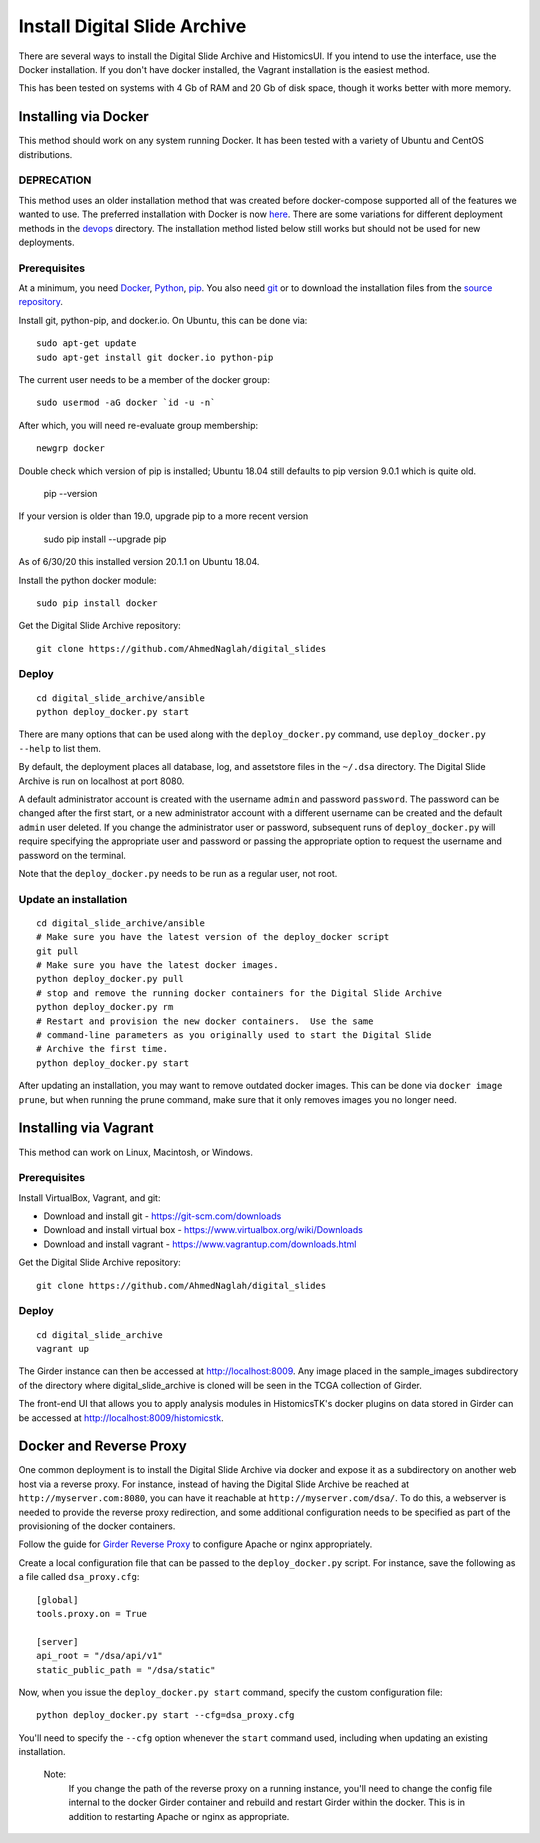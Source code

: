=============================
Install Digital Slide Archive
=============================

There are several ways to install the Digital Slide Archive and HistomicsUI.  If you intend to use the interface, use the Docker installation.  If you don't have docker installed, the Vagrant installation is the easiest method.

This has been tested on systems with 4 Gb of RAM and 20 Gb of disk space, though it works better with more memory.

Installing via Docker
---------------------

This method should work on any system running Docker.  It has been tested with a variety of Ubuntu and CentOS distributions.

DEPRECATION
###########

This method uses an older installation method that was created before docker-compose supported all of the features we wanted to use.  The preferred installation with Docker is now `here <../devops/dsa>`_.  There are some variations for different deployment methods in the `devops <../devops>`_ directory.  The installation method listed below still works but should not be used for new deployments.

Prerequisites
#############

At a minimum, you need `Docker <https://docs.docker.com/install/>`_, `Python <https://www.python.org/downloads/>`_, `pip <https://pip.pypa.io/en/stable/installing/>`_.  You also need `git <https://git-scm.com/downloads>`_ or to download the installation files from the `source repository <https://github.com/AhmedNaglah/digital_slides/tree/master/ansible>`_.

Install git, python-pip, and docker.io.  On Ubuntu, this can be done via::

    sudo apt-get update
    sudo apt-get install git docker.io python-pip

The current user needs to be a member of the docker group::

    sudo usermod -aG docker `id -u -n`

After which, you will need re-evaluate group membership::

    newgrp docker

Double check which version of pip is installed; Ubuntu 18.04 still defaults to pip version 9.0.1 which is quite old.

   pip --version

If your version is older than 19.0, upgrade pip to a more recent version

   sudo pip install --upgrade pip

As of 6/30/20 this installed version 20.1.1 on Ubuntu 18.04.


Install the python docker module::

    sudo pip install docker

Get the Digital Slide Archive repository::

    git clone https://github.com/AhmedNaglah/digital_slides

Deploy
######

::

    cd digital_slide_archive/ansible
    python deploy_docker.py start

There are many options that can be used along with the ``deploy_docker.py`` command, use ``deploy_docker.py --help`` to list them.

By default, the deployment places all database, log, and assetstore files in the ``~/.dsa`` directory.  The Digital Slide Archive is run on localhost at port 8080.

A default administrator account is created with the username ``admin`` and password ``password``.  The password can be changed after the first start, or a new administrator account with a different username can be created and the default ``admin`` user deleted.  If you change the administrator user or password, subsequent runs of ``deploy_docker.py`` will require specifying the appropriate user and password or passing the appropriate option to request the username and password on the terminal.

Note that the ``deploy_docker.py`` needs to be run as a regular user, not root.

Update an installation
######################

::

    cd digital_slide_archive/ansible
    # Make sure you have the latest version of the deploy_docker script
    git pull
    # Make sure you have the latest docker images.
    python deploy_docker.py pull
    # stop and remove the running docker containers for the Digital Slide Archive
    python deploy_docker.py rm
    # Restart and provision the new docker containers.  Use the same
    # command-line parameters as you originally used to start the Digital Slide
    # Archive the first time.
    python deploy_docker.py start

After updating an installation, you may want to remove outdated docker images.  This can be done via ``docker image prune``, but when running the prune command, make sure that it only removes images you no longer need.

Installing via Vagrant
----------------------

This method can work on Linux, Macintosh, or Windows.

Prerequisites
#############

Install VirtualBox, Vagrant, and git:

- Download and install git - https://git-scm.com/downloads
- Download and install virtual box - https://www.virtualbox.org/wiki/Downloads
- Download and install vagrant - https://www.vagrantup.com/downloads.html

Get the Digital Slide Archive repository::

    git clone https://github.com/AhmedNaglah/digital_slides

Deploy
######

::

    cd digital_slide_archive
    vagrant up

The Girder instance can then be accessed at http://localhost:8009. Any image
placed in the sample_images subdirectory of the directory where
digital_slide_archive is cloned will be seen in the TCGA collection of Girder.

The front-end UI that allows you to apply analysis modules in HistomicsTK's
docker plugins on data stored in Girder can be accessed at
http://localhost:8009/histomicstk.

Docker and Reverse Proxy
------------------------

One common deployment is to install the Digital Slide Archive via docker and expose it as a subdirectory on another web host via a reverse proxy.  For instance, instead of having the Digital Slide Archive be reached at ``http://myserver.com:8080``, you can have it reachable at ``http://myserver.com/dsa/``.  To do this, a webserver is needed to provide the reverse proxy redirection, and some additional configuration needs to be specified as part of the provisioning of the docker containers.

Follow the guide for `Girder Reverse Proxy <https://girder.readthedocs.io/en/latest/deployment-alternatives.html?reverse-proxy>`_ to configure Apache or nginx appropriately.

Create a local configuration file that can be passed to the ``deploy_docker.py`` script.  For instance, save the following as a file called ``dsa_proxy.cfg``::

    [global]
    tools.proxy.on = True

    [server]
    api_root = "/dsa/api/v1"
    static_public_path = "/dsa/static"

Now, when you issue the ``deploy_docker.py start`` command, specify the custom configuration file::

    python deploy_docker.py start --cfg=dsa_proxy.cfg

You'll need to specify the ``--cfg`` option whenever the ``start`` command used, including when updating an existing installation.

    Note:
        If you change the path of the reverse proxy on a running instance, you'll need to change the config file internal to the docker Girder container and rebuild and restart Girder within the docker.  This is in addition to restarting Apache or nginx as appropriate.
